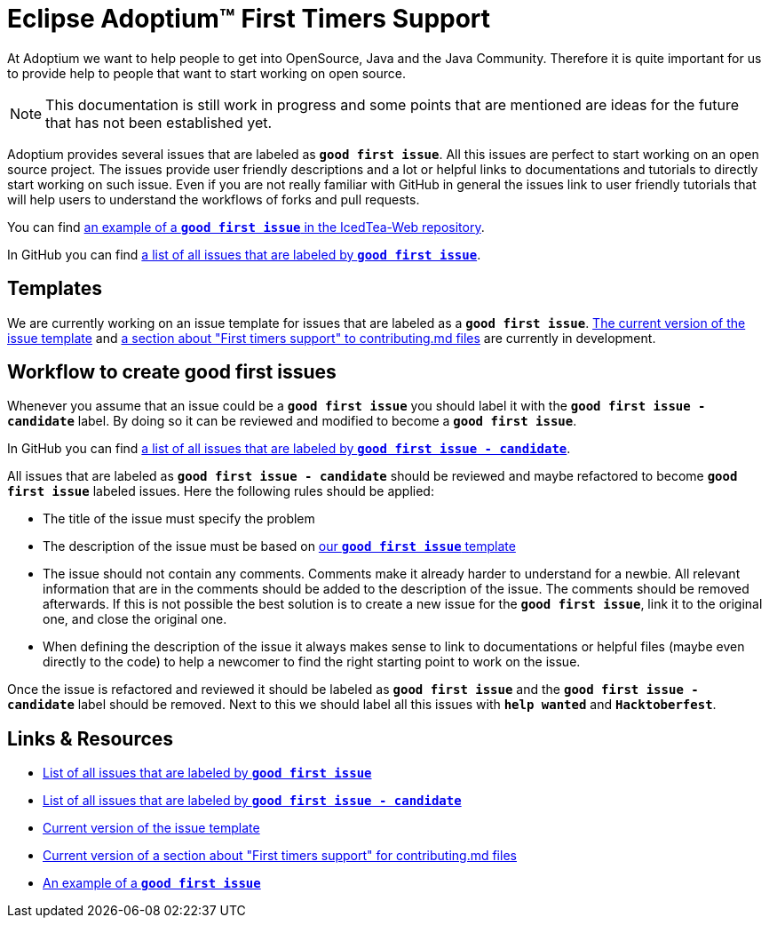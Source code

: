 = Eclipse Adoptium(TM) First Timers Support
:page-authors: MBoegers, hendrikebbers, gdams
:description: Support with first time contributions
:keywords: adoptium documentation contribute first-time
:icons: font


At Adoptium we want to help people to get into OpenSource, Java and the Java Community.
Therefore it is quite important for us to provide help to people that want to start working on open source.

[NOTE]
====
This documentation is still work in progress and some points that are mentioned are ideas for the future that has not been established yet.
====

Adoptium provides several issues that are labeled as **`good first issue`**.
All this issues are perfect to start working on an open source project.
The issues provide user friendly descriptions and a lot or helpful links to documentations and tutorials to directly start working on such issue.
Even if you are not really familiar with GitHub in general the issues link to user friendly tutorials that will help users to
understand the workflows of forks and pull requests.

You can find https://github.com/AdoptOpenJDK/IcedTea-Web/issues/706[an example of a **`good first issue`** in the IcedTea-Web repository].

In GitHub you can find https://github.com/issues?q=org%3AAdoptium+label%3A%22good+first+issue%22+is%3Aopen[a list of all issues that are labeled by **`good first issue`**].

== Templates

We are currently working on an issue template for issues that are labeled as a **`good first issue`**.
https://gist.github.com/hendrikebbers/8e4dec9ddea5e2a420080d1314af025f[The current version of the issue template] and
https://gist.github.com/hendrikebbers/0f9cdd18076343b3bbe5f2d162733b6e[a section about "First timers support" to contributing.md files]
are currently in development.

== Workflow to create good first issues

Whenever you assume that an issue could be a **`good first issue`** you should label it with the **`good first issue - candidate`** label.
By doing so it can be reviewed and modified to become a **`good first issue`**.

In GitHub you can find https://github.com/issues?q=org%3AAdoptium+label%3A%22good+first+issue+-+candidate%22+is%3Aopen[a list of all issues that are labeled by **`good first issue - candidate`**].

All issues that are labeled as **`good first issue - candidate`** should be reviewed and maybe refactored to become **`good first issue`** labeled issues.
Here the following rules should be applied:

- The title of the issue must specify the problem
- The description of the issue must be based on https://gist.github.com/hendrikebbers/0f9cdd18076343b3bbe5f2d162733b6e[our **`good first issue`** template]
- The issue should not contain any comments. Comments make it already harder to understand for a newbie.
All relevant information that are in the comments should be added to the description of the issue.
The comments should be removed afterwards.
If this is not possible the best solution is to create a new issue for the **`good first issue`**, link it to the original one, and close the original one.
- When defining the description of the issue it always makes sense to link to documentations or helpful files (maybe even directly to the code)
to help a newcomer to find the right starting point to work on the issue.

Once the issue is refactored and reviewed it should be labeled as **`good first issue`** and the **`good first issue - candidate`** label should be removed.
Next to this we should label all this issues with **`help wanted`** and **`Hacktoberfest`**.

== Links & Resources

- https://github.com/issues?q=org%3AAdoptium+label%3A%22good+first+issue%22+is%3Aopen[List of all issues that are labeled by **`good first issue`**]
- https://github.com/issues?q=org%3AAdoptium+label%3A%22good+first+issue+-+candidate%22+is%3Aopen[List of all issues that are labeled by **`good first issue - candidate`**]
- https://gist.github.com/hendrikebbers/8e4dec9ddea5e2a420080d1314af025f[Current version of the issue template]
- https://gist.github.com/hendrikebbers/0f9cdd18076343b3bbe5f2d162733b6e[Current version of a section about "First timers support" for contributing.md files]
- https://github.com/AdoptOpenJDK/IcedTea-Web/issues/706[An example of a **`good first issue`**]
